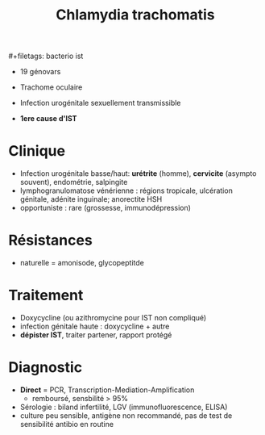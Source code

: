:PROPERTIES:
:ID:       ca8a5473-df68-4afe-a383-91846a928043
:END:
#+title: Chlamydia trachomatis
​#+filetags: bacterio ist

- 19 génovars

- Trachome oculaire
- Infection urogénitale sexuellement transmissible
- *1ere cause d'IST*

* Clinique
   - Infection urogénitale basse/haut: *urétrite* (homme), *cervicite* (asympto souvent), endométrie, salpingite
   - lymphogranulomatose vénérienne : régions tropicale, ulcération génitale, adénite inguinale; anorectite HSH
   - opportuniste : rare (grossesse, immunodépression)
* Résistances
   - naturelle = amonisode, glycopeptitde
* Traitement
   - Doxycycline (ou azithromycine pour IST non compliqué)
   - infection génitale haute : doxycycline + autre
   - *dépister IST*, traiter partener, rapport protégé
*  Diagnostic
  - *Direct* = PCR, Transcription-Mediation-Amplification
    - remboursé, sensbilité > 95%
  - Sérologie : biland infertilité, LGV (immunofluorescence, ELISA)
  - culture peu sensible, antigène non recommandé, pas de test de sensibilité antibio en routine
